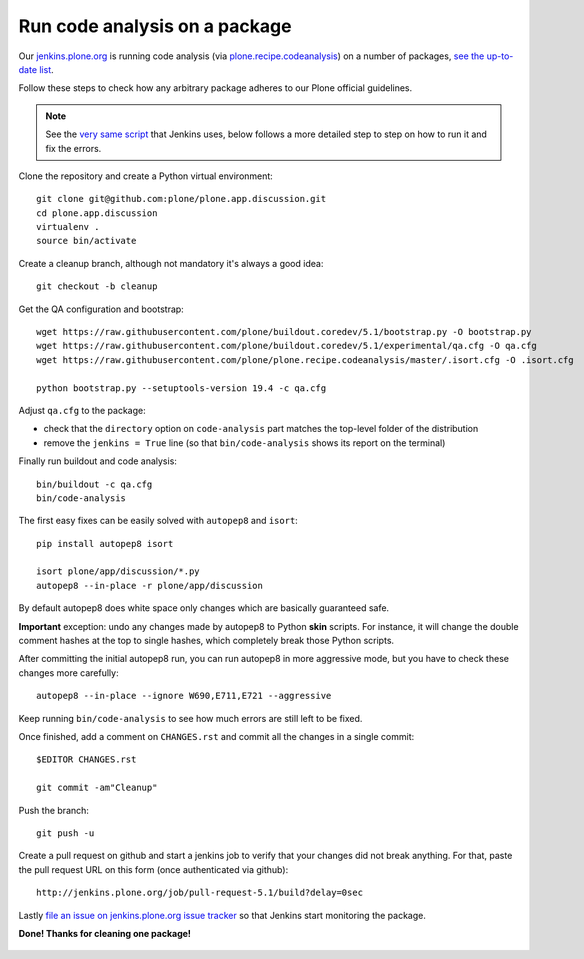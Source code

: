 .. -*- coding: utf-8 -*-

==============================
Run code analysis on a package
==============================

Our `jenkins.plone.org`_ is running code analysis (via `plone.recipe.codeanalysis`_) on a number of packages,
`see the up-to-date list`_.

Follow these steps to check how any arbitrary package adheres to our Plone official guidelines.

.. note::
   See the `very same script`_ that Jenkins uses,
   below follows a more detailed step to step on how to run it and fix the errors.

Clone the repository and create a Python virtual environment::

    git clone git@github.com:plone/plone.app.discussion.git
    cd plone.app.discussion
    virtualenv .
    source bin/activate

Create a cleanup branch,
although not mandatory it's always a good idea::

    git checkout -b cleanup

Get the QA configuration and bootstrap::

    wget https://raw.githubusercontent.com/plone/buildout.coredev/5.1/bootstrap.py -O bootstrap.py
    wget https://raw.githubusercontent.com/plone/buildout.coredev/5.1/experimental/qa.cfg -O qa.cfg
    wget https://raw.githubusercontent.com/plone/plone.recipe.codeanalysis/master/.isort.cfg -O .isort.cfg

    python bootstrap.py --setuptools-version 19.4 -c qa.cfg

Adjust ``qa.cfg`` to the package:

- check that the ``directory`` option on ``code-analysis`` part matches the top-level folder of the distribution
- remove the ``jenkins = True`` line (so that ``bin/code-analysis`` shows its report on the terminal)

Finally run buildout and code analysis::

    bin/buildout -c qa.cfg
    bin/code-analysis

The first easy fixes can be easily solved with ``autopep8`` and ``isort``::

    pip install autopep8 isort

    isort plone/app/discussion/*.py
    autopep8 --in-place -r plone/app/discussion

By default autopep8 does white space only changes which are basically guaranteed safe.

**Important** exception: undo any changes made by autopep8 to Python **skin** scripts.
For instance, it will change the double comment hashes at the top to single hashes,
which completely break those Python scripts.

After committing the initial autopep8 run,
you can run autopep8 in more aggressive mode,
but you have to check these changes more carefully::

   autopep8 --in-place --ignore W690,E711,E721 --aggressive

Keep running ``bin/code-analysis`` to see how much errors are still left to be fixed.

Once finished,
add a comment on ``CHANGES.rst`` and commit all the changes in a single commit::

    $EDITOR CHANGES.rst

    git commit -am"Cleanup"

Push the branch::

    git push -u

Create a pull request on github and start a jenkins job to verify that your changes did not break anything.
For that, paste the pull request URL on this form (once authenticated via github)::

    http://jenkins.plone.org/job/pull-request-5.1/build?delay=0sec

Lastly `file an issue on jenkins.plone.org issue tracker`_ so that Jenkins start monitoring the package.

**Done! Thanks for cleaning one package!**

  .. _jenkins.plone.org: http://jenkins.plone.org
  .. _plone.recipe.codeanalysis: https://pypi.python.org/pypi/plone.recipe.codeanalysis
  .. _very same script:  https://raw.githubusercontent.com/plone/jenkins.plone.org/master/scripts/pkg-qa.sh
  .. _file an issue on jenkins.plone.org issue tracker: https://github.com/plone/jenkins.plone.org/issues/new
  .. _see the up-to-date list: http://jenkins.plone.org/view/Pkgs
